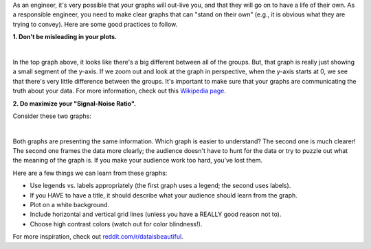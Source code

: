 As an engineer, it's very possible that your graphs will out-live you, and that they will go on to have a life of their own. As a responsible engineer, you need to make clear graphs that can "stand on their own" (e.g., it is obvious what they are trying to convey). Here are some good practices to follow.

**1. Don't be misleading in your plots.**

.. image:: img/misleading.png
  :width: 560
  :align: center
  :alt: A misleading y-axis.
  
|

In the top graph above, it looks like there's a big different between all of the groups. But, that graph is really just showing a small segment of the y-axis. If we zoom out and look at the graph in perspective, when the y-axis starts at 0, we see that there's very little difference between the groups. It's important to make sure that your graphs are communicating the truth about your data. For more information, check out this `Wikipedia page <https://en.wikipedia.org/wiki/Misleading_graph>`_.

**2. Do maximize your "Signal-Noise Ratio".**

Consider these two graphs:

.. image:: img/signal_noise.png
  :width: 560
  :align: center
  :alt: Two different ways of plotting wave elevation comparison.
  
|

Both graphs are presenting the same information. Which graph is easier to understand? The second one is much clearer! The second one frames the data more clearly; the audience doesn't have to hunt for the data or try to puzzle out what the meaning of the graph is. If you make your audience work too hard, you've lost them.

Here are a few things we can learn from these graphs:

* Use legends vs. labels appropriately (the first graph uses a legend; the second uses labels).
* If you HAVE to have a title, it should describe what your audience should learn from the graph.
* Plot on a white background.
* Include horizontal and vertical grid lines (unless you have a REALLY good reason not to).
* Choose high contrast colors (watch out for color blindness!).

For more inspiration, check out `reddit.com/r/dataisbeautiful <https://reddit.com/r/dataisbeautiful>`_.
